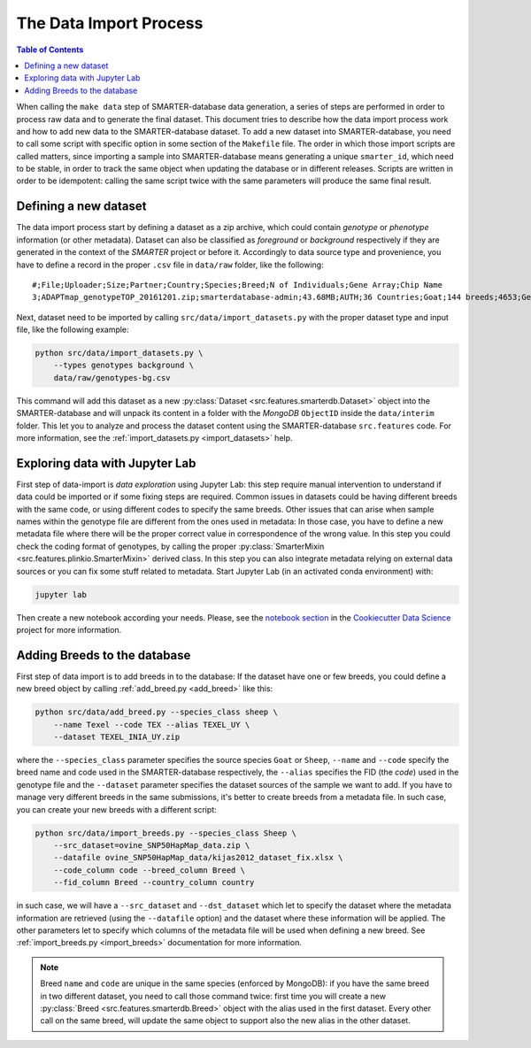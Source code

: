 
The Data Import Process
=======================

.. contents:: Table of Contents

When calling the ``make data`` step of SMARTER-database data generation, a series
of steps are performed in order to process raw data and to generate the final dataset.
This document tries to describe how the data import process work and how to add
new data to the SMARTER-database dataset. To add a new dataset into SMARTER-database,
you need to call some script with specific option in some section of the ``Makefile``
file. The order in which those import scripts are called matters, since importing
a sample into SMARTER-database means generating a unique ``smarter_id``, which need
to be stable, in order to track the same object when updating the database or
in different releases. Scripts are written in order to be idempotent: calling the
same script twice with the same parameters will produce the same final result.

Defining a new dataset
----------------------

The data import process start by defining a dataset as a zip archive, which could
contain *genotype* or *phenotype* information (or other metadata). Dataset can also
be classified as *foreground* or *background* respectively if they are generated
in the context of the *SMARTER* project or before it. Accordingly to data source
type and provenience, you have to define a record in the proper ``.csv`` file
in ``data/raw`` folder, like the following::

    #;File;Uploader;Size;Partner;Country;Species;Breed;N of Individuals;Gene Array;Chip Name
    3;ADAPTmap_genotypeTOP_20161201.zip;smarterdatabase-admin;43.68MB;AUTH;36 Countries;Goat;144 breeds;4653;Genotyping data in plink binary format;IlluminaGoatSNP50

Next, dataset need to be imported by calling ``src/data/import_datasets.py``
with the proper dataset type and input file, like the following example:

.. code-block:: bash

    python src/data/import_datasets.py \
        --types genotypes background \
        data/raw/genotypes-bg.csv

This command will add this dataset as a new
:py:class:`Dataset <src.features.smarterdb.Dataset>` object into the SMARTER-database
and will unpack its content in a folder with the *MongoDB* ``ObjectID`` inside the
``data/interim`` folder. This let you to analyze and process the dataset content
using the SMARTER-database ``src.features`` code. For more information, see the
:ref:`import_datasets.py <import_datasets>` help.

Exploring data with Jupyter Lab
-------------------------------

First step of data-import is *data exploration* using Jupyter Lab: this step require
manual intervention to understand if data could be imported or if some fixing steps
are required. Common issues in datasets could
be having different breeds with the same code, or using different codes to specify
the same breeds. Other issues that can arise when sample names within the genotype
file are different from the ones used in metadata: In those case, you have to define
a new metadata file where there will be the proper correct value in correspondence
of the wrong value. In this step you could check the coding format of genotypes,
by calling the proper :py:class:`SmarterMixin <src.features.plinkio.SmarterMixin>`
derived class. In this step you can also integrate metadata relying on external
data sources or you can fix some stuff related to metadata. Start Jupyter Lab
(in an activated conda environment) with:

.. code-block:: bash

    jupyter lab

Then create a new notebook according your needs. Please, see the
`notebook section <https://drivendata.github.io/cookiecutter-data-science/#notebooks-are-for-exploration-and-communication>`__
in the `Cookiecutter Data Science <https://drivendata.github.io/cookiecutter-data-science/>`__
project for more information.

Adding Breeds to the database
-----------------------------

First step of data import is to add breeds in to the database: If the dataset have
one or few breeds, you could define a new breed object by calling
:ref:`add_breed.py <add_breed>` like this:

.. code-block:: bash

    python src/data/add_breed.py --species_class sheep \
        --name Texel --code TEX --alias TEXEL_UY \
        --dataset TEXEL_INIA_UY.zip

where the ``--species_class`` parameter specifies the source species ``Goat`` or
``Sheep``, ``--name`` and ``--code`` specify the breed name and code used in the
SMARTER-database respectively, the ``--alias`` specifies the FID (the *code*) used
in the genotype file and the ``--dataset`` parameter specifies the dataset
sources of the sample we want to add. If you have to manage very different breeds
in the same submissions, it's better to create breeds from a metadata file. In
such case, you can create your new breeds with a different script:

.. code-block:: bash

    python src/data/import_breeds.py --species_class Sheep \
        --src_dataset=ovine_SNP50HapMap_data.zip \
        --datafile ovine_SNP50HapMap_data/kijas2012_dataset_fix.xlsx \
        --code_column code --breed_column Breed \
        --fid_column Breed --country_column country

in such case, we will have a ``--src_dataset`` and ``--dst_dataset`` which let
to specify the dataset where the metadata information are retrieved (using the
``--datafile`` option) and the dataset where these information will be applied.
The other parameters let to specify which columns of the metadata file will be
used when defining a new breed. See :ref:`import_breeds.py <import_breeds>`
documentation for more information.

.. note::

    Breed ``name`` and ``code`` are unique in the same species (enforced by MongoDB):
    if you have the same breed in two different dataset, you need to call those
    command twice: first time you will create a new
    :py:class:`Breed <src.features.smarterdb.Breed>` object with the alias used
    in the first dataset. Every other call on the same breed, will update the same
    object to support also the new alias in the other dataset.

